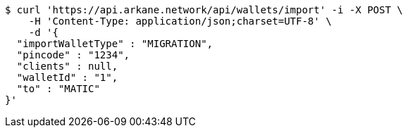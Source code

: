 [source,bash]
----
$ curl 'https://api.arkane.network/api/wallets/import' -i -X POST \
    -H 'Content-Type: application/json;charset=UTF-8' \
    -d '{
  "importWalletType" : "MIGRATION",
  "pincode" : "1234",
  "clients" : null,
  "walletId" : "1",
  "to" : "MATIC"
}'
----